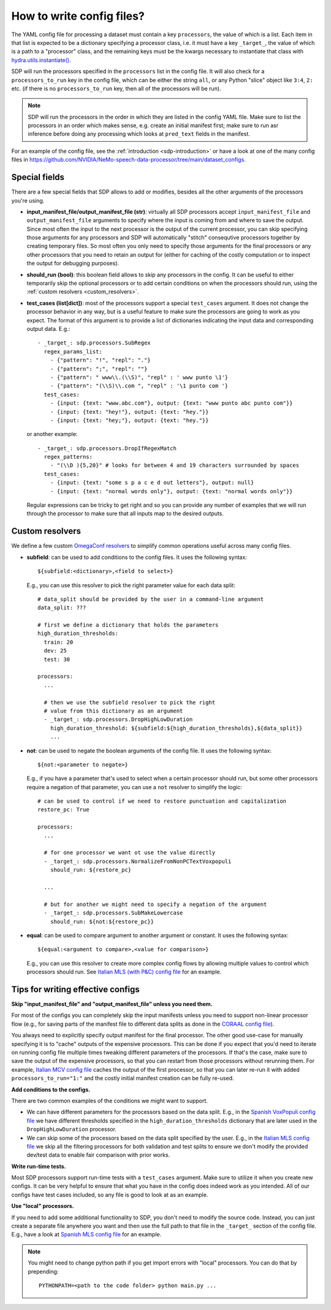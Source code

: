 How to write config files?
--------------------------

The YAML config file for processing a dataset must contain a key ``processors``, the value of which is a list.
Each item in that list is expected to be a dictionary specifying a processor class, i.e. it must have a key
``_target_``, the value of which is a path to a "processor" class, and the remaining keys must be the kwargs
necessary to instantiate that class with `hydra.utils.instantiate() <https://hydra.cc/docs/advanced/instantiate_objects/overview/>`_.

SDP will run the processors specified in the ``processors`` list in the config file. It will also check for a
``processors_to_run`` key in the config file, which can be either the string ``all``, or any Python "slice" object
like ``3:4``, ``2:`` etc. (if there is no ``processors_to_run`` key, then all of the processors will be run).

.. note::
    SDP will run the processors in the order in which they are listed in the config YAML file. Make sure to list the
    processors in an order which makes sense, e.g. create an initial manifest first; make sure to run asr inference
    before doing any processing which looks at ``pred_text`` fields in the manifest.

For an example of the config file, see the :ref:`introduction <sdp-introduction>` or have a look at one of the many
config files in https://github.com/NVIDIA/NeMo-speech-data-processor/tree/main/dataset_configs.

.. _special_fields:

Special fields
~~~~~~~~~~~~~~

There are a few special fields that SDP allows to add or modifies, besides all the other arguments of
the processors you're using.

* **input_manifest_file/output_manifest_file (str)**: virtually all SDP processors accept ``input_manifest_file`` and
  ``output_manifest_file`` arguments to specify where the input is coming from and where to save the output.
  Since most often the input to the next processor is the output of the current processor, you can skip specifying
  those arguments for any processors and SDP will automatically "stitch" consequtive processors together by creating
  temporary files. So most often you only need to specify those arguments for the final processors or any other processors
  that you need to retain an output for (either for caching of the costly computation or to inspect the output for
  debugging purposes).
* **should_run (bool)**: this boolean field allows to skip any processors in the config. It can be useful to either
  temporarily skip the optional processors or to add certain conditions on when the processors should run, using the
  :ref:`custom resolvers <custom_resolvers>`.
* **test_cases (list[dict])**: most of the processors support a special ``test_cases`` argument.
  It does not change the processor behavior in any way, but is a useful feature to make sure
  the processors are going to work as you expect. The format of this argument is to provide a list
  of dictionaries indicating the input data and corresponding output data. E.g.::

      - _target_: sdp.processors.SubRegex
        regex_params_list:
          - {"pattern": "!", "repl": "."}
          - {"pattern": ";", "repl": ""}
          - {"pattern": " www\\.(\\S)", "repl" : ' www punto \1'}
          - {"pattern": "(\\S)\\.com ", "repl" : '\1 punto com '}
        test_cases:
          - {input: {text: "www.abc.com"}, output: {text: "www punto abc punto com"}}
          - {input: {text: "hey!"}, output: {text: "hey."}}
          - {input: {text: "hey;"}, output: {text: "hey."}}

  or another example::

      - _target_: sdp.processors.DropIfRegexMatch
        regex_patterns:
          - "(\\D ){5,20}" # looks for between 4 and 19 characters surrounded by spaces
        test_cases:
          - {input: {text: "some s p a c e d out letters"}, output: null}
          - {input: {text: "normal words only"}, output: {text: "normal words only"}}

  Regular expressions can be tricky to get right and so you can provide any number
  of examples that we will run through the processor to make sure that all inputs
  map to the desired outputs.

.. _custom_resolvers:

Custom resolvers
~~~~~~~~~~~~~~~~

We define a few custom `OmegaConf resolvers <https://omegaconf.readthedocs.io/en/latest/usage.html#resolvers>`_
to simplify common operations useful across many config files.

* **subfield**: can be used to add conditions to the config files. It uses the following syntax::

    ${subfield:<dictionary>,<field to select>}

  E.g., you can use this resolver to pick the right parameter value for each data split::

    # data_split should be provided by the user in a command-line argument
    data_split: ???

    # first we define a dictionary that holds the parameters
    high_duration_thresholds:
      train: 20
      dev: 25
      test: 30

    processors:
      ...

      # then we use the subfield resolver to pick the right
      # value from this dictionary as an argument
      - _target_: sdp.processors.DropHighLowDuration
        high_duration_threshold: ${subfield:${high_duration_thresholds},${data_split}}
        ...
* **not**: can be used to negate the boolean arguments of the config file. It uses the following syntax::

    ${not:<parameter to negate>}

  E.g., if you have a parameter that's used to select when a certain
  processor should run, but some other processors require a negation of
  that parameter, you can use a ``not`` resolver to simplify the logic::

    # can be used to control if we need to restore punctuation and capitalization
    restore_pc: True

    processors:
      ...

      # for one processor we want ot use the value directly
      - _target_: sdp.processors.NormalizeFromNonPCTextVoxpopuli
        should_run: ${restore_pc}

      ...

      # but for another we might need to specify a negation of the argument
      - _target_: sdp.processors.SubMakeLowercase
        should_run: ${not:${restore_pc}}

* **equal**: can be used to compare argument to another argument or constant. It uses the following syntax::

    ${equal:<argument to compare>,<value for comparison>}

  E.g., you can use this resolver to create more complex config flows by allowing
  multiple values to control which processors should run.
  See `Italian MLS (with P&C) config file <https://github.com/NVIDIA/NeMo-speech-data-processor/blob/main/dataset_configs/italian/mls/config.yaml>`_
  for an example.


Tips for writing effective configs
~~~~~~~~~~~~~~~~~~~~~~~~~~~~~~~~~~

**Skip "input_manifest_file" and "output_manifest_file" unless you need them.**

For most of the configs you can completely skip the input manifests unless you need to support
non-linear processor flow (e.g., for saving parts of the manifest file to different data splits as done in the
`CORAAL config file <https://github.com/NVIDIA/NeMo-speech-data-processor/blob/main/dataset_configs/english/coraal/config.yaml>`_).

You always need to explicitly specify output manifest for the final processor. The other good use-case for manually
specifying it is to "cache" outputs of the expensive processors. This can be done if you expect that you'd need
to iterate on running config file multiple times tweaking different parameters of the processors. If that's the case,
make sure to save the output of the expensive processors, so that you can restart from those processors without
rerunning them. For example, `Italian MCV config file <https://github.com/NVIDIA/NeMo-speech-data-processor/blob/main/dataset_configs/italian/mcv/config.yaml>`_
caches the output of the first processor, so that you can later re-run it with added ``processors_to_run="1:"`` and
the costly initial manifest creation can be fully re-used.

**Add conditions to the configs.**

There are two common examples of the conditions we might want to support.

* We can have different parameters for the processors based on the data split. E.g., in the
  `Spanish VoxPopuli config file <https://github.com/NVIDIA/NeMo-speech-data-processor/blob/main/dataset_configs/spanish_pc/voxpopuli/config.yaml>`_
  we have different thresholds specified in the ``high_duration_thresholds`` dictionary that are later used
  in the ``DropHighLowDuration`` processor.
* We can skip some of the processors based on the data split specified by the user. E.g., in the
  `Italian MLS config file <https://github.com/NVIDIA/NeMo-speech-data-processor/blob/main/dataset_configs/italian/mls/config.yaml>`_
  we skip all the filtering processors for both validation and test splits to ensure we don't modify the provided
  dev/test data to enable fair comparison with prior works.

**Write run-time tests.**

Most SDP processors support run-time tests with a ``test_cases`` argument. Make sure to utilize it
when you create new configs. It can be very helpful to ensure that what you have in the config does
indeed work as you intended. All of our configs have test cases included, so any file is good to
look at as an example.

**Use "local" processors.**

If you need to add some additional functionality to SDP, you don't need to modify the source code.
Instead, you can just create a separate file anywhere you want and then use the full path
to that file in the ``_target_`` section of the config file. E.g., have a look at
`Spanish MLS config file <https://github.com/NVIDIA/NeMo-speech-data-processor/blob/main/dataset_configs/spanish/mls/config.yaml>`_
for an example.

.. note::
  You might need to change python path if you get import errors with "local" processors.
  You can do that by prepending::

    PYTHONPATH=<path to the code folder> python main.py ...